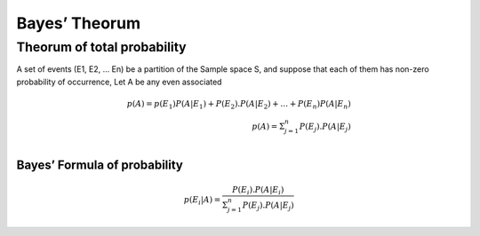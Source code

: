 Bayes’ Theorum
==============

Theorum of total probability
----------------------------

A set of events (E1, E2, … En) be a partition of the Sample space S, and
suppose that each of them has non-zero probability of occurrence, Let A
be any even associated

.. math ::
   p(A) = p(E_1) P(A | E_1) + P(E_2) . P(A | E_2) + … + P(E_n) 
   P(A | E_n) \\ 
   p(A) = \Sigma^n_{j = 1} P(E_j).P(A | E_j) \\



Bayes’ Formula of probability
~~~~~~~~~~~~~~~~~~~~~~~~~~~~~

.. math::
   p(E_i | A ) = \frac{ P(E_i). P(A | E_i) }{ \Sigma^n_{j = 1} P(E_j).P(A | E_j) }
